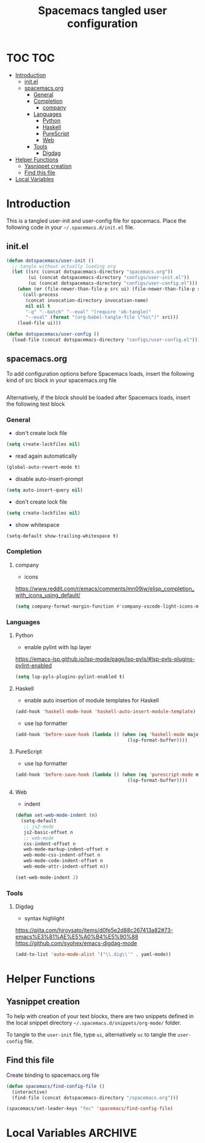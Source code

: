 #+TITLE: Spacemacs tangled user configuration
#+STARTUP: headlines
#+STARTUP: nohideblocks
#+STARTUP: noindent
#+OPTIONS: toc:4 h:4
#+PROPERTY: header-args:emacs-lisp :comments link

* TOC :TOC:
- [[#introduction][Introduction]]
  - [[#initel][init.el]]
  - [[#spacemacsorg][spacemacs.org]]
    - [[#general][General]]
    - [[#completion][Completion]]
      - [[#company][company]]
    - [[#languages][Languages]]
      - [[#python][Python]]
      - [[#haskell][Haskell]]
      - [[#purescript][PureScript]]
      - [[#web][Web]]
    - [[#tools][Tools]]
      - [[#digdag][Digdag]]
- [[#helper-functions][Helper Functions]]
  - [[#yasnippet-creation][Yasnippet creation]]
  - [[#find-this-file][Find this file]]
- [[#local-variables][Local Variables]]

* Introduction

  This is a tangled user-init and user-config file for spacemacs. Place the
  following code in your =~/.spacemacs.d/init.el= file.

** init.el

   #+BEGIN_SRC emacs-lisp :tangle no
     (defun dotspacemacs/user-init ()
       ;; tangle without actually loading org
       (let ((src (concat dotspacemacs-directory "spacemacs.org"))
             (ui (concat dotspacemacs-directory "configs/user-init.el"))
             (uc (concat dotspacemacs-directory "configs/user-config.el")))
         (when (or (file-newer-than-file-p src ui) (file-newer-than-file-p src uc))
           (call-process
            (concat invocation-directory invocation-name)
            nil nil t
            "-q" "--batch" "--eval" "(require 'ob-tangle)"
            "--eval" (format "(org-babel-tangle-file \"%s\")" src)))
         (load-file ui)))

     (defun dotspacemacs/user-config ()
       (load-file (concat dotspacemacs-directory "configs/user-config.el")))

   #+END_SRC

** spacemacs.org

   To add configuration options before Spacemacs loads, insert the following kind
   of src block in your spacemacs.org file

   #+BEGIN_SRC emacs-lisp :tangle configs/user-init.el
   #+END_SRC


   Alternatively, if the block should be loaded after Spacemacs loads, insert the
   following test block

*** General
    - don't create lock file
    #+BEGIN_SRC emacs-lisp :tangle configs/user-config.el
      (setq create-lockfiles nil)
    #+END_SRC
    - read again automatically
    #+BEGIN_SRC emacs-lisp :tangle configs/user-config.el
      (global-auto-revert-mode t)
    #+END_SRC
    - disable auto-insert-prompt
    #+BEGIN_SRC emacs-lisp :tangle configs/user-config.el
      (setq auto-insert-query nil)
    #+END_SRC
    - don't create lock file
    #+BEGIN_SRC emacs-lisp :tangle configs/user-config.el
      (setq create-lockfiles nil)
    #+END_SRC
    - show whitespace
    #+BEGIN_SRC emacs-lisp :tangle configs/user-config.el
      (setq-default show-trailing-whitespace t)
    #+END_SRC

*** Completion
**** company
     - icons
     https://www.reddit.com/r/emacs/comments/mn09jw/elisp_completion_with_icons_using_default/
    #+BEGIN_SRC emacs-lisp :tangle configs/user-config.el
      (setq company-format-margin-function #'company-vscode-light-icons-margin)
    #+END_SRC
*** Languages
**** Python
     - enable pylint with lsp layer
     https://emacs-lsp.github.io/lsp-mode/page/lsp-pyls/#lsp-pyls-plugins-pylint-enabled
     #+BEGIN_SRC emacs-lisp :tangle configs/user-config.el
       (setq lsp-pyls-plugins-pylint-enabled t)
     #+END_SRC

**** Haskell
     - enable auto insertion of module templates for Haskell
     #+BEGIN_SRC emacs-lisp :tangle configs/user-config.el
       (add-hook 'haskell-mode-hook 'haskell-auto-insert-module-template)
     #+END_SRC
     - use lsp formatter
     #+BEGIN_SRC emacs-lisp :tangle configs/user-config.el
       (add-hook 'before-save-hook (lambda () (when (eq 'haskell-mode major-mode)
                                                (lsp-format-buffer))))
     #+END_SRC

**** PureScript
     - use lsp formatter
     #+BEGIN_SRC emacs-lisp :tangle configs/user-config.el
       (add-hook 'before-save-hook (lambda () (when (eq 'purescript-mode major-mode)
                                                (lsp-format-buffer))))
     #+END_SRC

**** Web
     - indent
     #+BEGIN_SRC emacs-lisp :tangle configs/user-config.el
       (defun set-web-mode-indent (n)
         (setq-default
          ;; js2-mode
          js2-basic-offset n
          ;; web-mode
          css-indent-offset n
          web-mode-markup-indent-offset n
          web-mode-css-indent-offset n
          web-mode-code-indent-offset n
          web-mode-attr-indent-offset n))

       (set-web-mode-indent 2)
     #+END_SRC

*** Tools
**** Digdag
     - syntax highlight
     https://qiita.com/hiroysato/items/d0fe5e2d88c267413a82#73-emacs%E3%81%AE%E5%A0%B4%E5%90%88
     https://github.com/syohex/emacs-digdag-mode
     #+BEGIN_SRC emacs-lisp :tangle configs/user-config.el
       (add-to-list 'auto-mode-alist '("\\.dig\\'" . yaml-mode))
     #+END_SRC



* Helper Functions

** Yasnippet creation

   To help with creation of your text blocks, there are two snippets defined in the
   local snippet directory =~/.spacemacs.d/snippets/org-mode/= folder.

   To tangle to the =user-init= file, type =ui=, alternatively =uc= to tangle the =user-config= file.

** Find this file
   Create binding to spacemacs.org file

   #+BEGIN_SRC emacs-lisp :tangle configs/user-config.el
     (defun spacemacs/find-config-file ()
       (interactive)
       (find-file (concat dotspacemacs-directory "/spacemacs.org")))

     (spacemacs/set-leader-keys "fec" 'spacemacs/find-config-file)

   #+END_SRC





* Local Variables                                                   :ARCHIVE:
  # Local Variables:
  # eval: (add-hook 'after-save-hook (lambda ()(org-babel-tangle)) nil t)
  # End:
